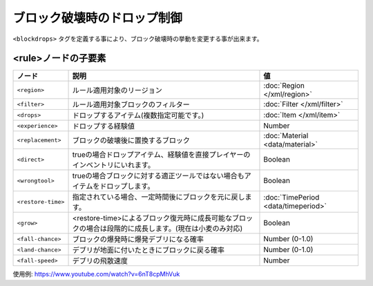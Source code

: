 ブロック破壊時のドロップ制御
============================

``<blockdrops>`` タグを定義する事により、ブロック破壊時の挙動を変更する事が出来ます。

.. code-block: xml

   <blockdrops>
     <!-- ルール (複数可) -->
     <rule>
       <!--
       ルールを適用するリージョン (任意,複数可)
       -->
       <region>
           <rectangle min="10,50" max="-50,-10"/>
       </region>
       <!--
       フィルター (必須,複数可)
       -->
       <filter>
           <block>iron ore</block>
           <block>iron block</block>
       </filter>
       <!--
       ブロック破壊時にドロップするアイテム(任意,複数可)
       指定しない場合はドロップなし
       -->
       <drops>
           <item>iron ingot</item>
       </drops>
       <!--
       ブロック破壊時に置換するブロック(任意)
       -->
       <replacement>stone</replacement>
       <!--
       ブロック破壊時にドロップする経験値(任意)
       -->
       <experience>10</experience>
     </rule>
   </blockdrops>

<rule>ノードの子要素
^^^^^^^^^^^^^^^^^^^^

.. csv-table::
   :header: ノード, 説明, 値

   ``<region>``, ルール適用対象のリージョン, :doc:`Region </xml/region>`
   ``<filter>``, ルール適用対象ブロックのフィルター, :doc:`Filter </xml/filter>`
   ``<drops>``, ドロップするアイテム(複数指定可能です。), :doc:`Item </xml/item>`
   ``<experience>``, ドロップする経験値, Number
   ``<replacement>``, ブロックの破壊後に置換するブロック, :doc:`Material <data/material>`
   ``<direct>``, trueの場合ドロップアイテム、経験値を直接プレイヤーのインベントリにいれます。, Boolean
   ``<wrongtool>``, trueの場合ブロックに対する適正ツールではない場合もアイテムをドロップします。, Boolean
   ``<restore-time>``, 指定されている場合、一定時間後にブロックを元に戻します。, :doc:`TimePeriod <data/timeperiod>`
   ``<grow>``, <restore-time>によるブロック復元時に成長可能なブロックの場合は段階的に成長します。(現在は小麦のみ対応), Boolean
   ``<fall-chance>``, ブロックの爆発時に爆発デブリになる確率, Number (0-1.0)
   ``<land-chance>``, デブリが地面に付いたときにブロックに戻る確率, Number (0-1.0)
   ``<fall-speed>``, デブリの飛散速度, Number


使用例: https://www.youtube.com/watch?v=6nT8cpMhVuk
